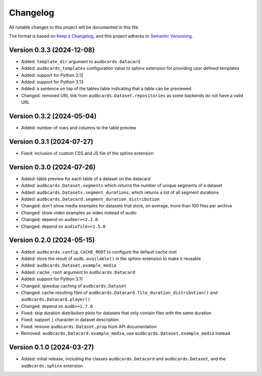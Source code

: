 Changelog
=========

All notable changes to this project will be documented in this file.

The format is based on `Keep a Changelog`_,
and this project adheres to `Semantic Versioning`_.


Version 0.3.3 (2024-12-08)
--------------------------

* Added: ``template_dir`` argument to ``audbcards.Datacard``
* Added: ``audbcards_templates`` configuration value
  to sphinx extension
  for providing user defined templates
* Added: support for Python 3.12
* Added: support for Python 3.13
* Added: a sentence on top of the tables table
  indicating that a table can be previewed
* Changed: removed URL link from
  ``audbcards.Dataset.repositories``
  as some backends do not have a valid URL


Version 0.3.2 (2024-05-04)
--------------------------

* Added: number of rows and columns
  to the table preview


Version 0.3.1 (2024-07-27)
--------------------------

* Fixed: inclusion of custom CSS and JS file
  of the sphinx extension


Version 0.3.0 (2024-07-26)
--------------------------

* Added: table preview for each table of a dataset
  on the datacard
* Added: ``audbcards.Dataset.segments``
  which returns the number of unique segments of a dataset
* Added: ``audbcards.Datasets.segment_durations``,
  which returns a list of all segment durations
* Added: ``audbcards.Datacard.segment_duration_distribution``
* Changed: don't show media examples
  for datasets that store,
  on average,
  more than 100 files per archive
* Changed: show video examples as video instead of audio
* Changed: depend on ``audeer>=2.2.0``
* Changed: depend on ``audiofile>=1.5.0``


Version 0.2.0 (2024-05-15)
--------------------------

* Added: ``audbcards.config.CACHE_ROOT``
  to configure the default cache root
* Added: store the result of ``audb.available()``
  in the sphinx extension
  to make it reusable
* Added: ``audbcards.Dataset.example_media``
* Added: ``cache_root`` argument to ``audbcards.Datacard``
* Added: support for Python 3.11
* Changed: speedup caching of ``audbcards.Dataset``
* Changed: cache resulting files
  of ``audbcards.Datacard.file_duration_distribution()``
  and ``audbcards.Datacard.player()``
* Changed: depend on ``audb>=1.7.0``
* Fixed: skip duration distribution plots
  for datasets
  that only contain files with the same duration
* Fixed: support ``|`` character
  in dataset description
* Fixed: remove ``audbcards.Dataset.prop``
  from API documentation
* Removed: ``audbcards.Datacard.example_media``,
  use ``audbcards.Dataset.example_media`` instead


Version 0.1.0 (2024-03-27)
--------------------------

* Added: initial release,
  including the classes
  ``audbcards.Datacard``
  and ``audbcards.Dataset``,
  and the ``audbcards.sphinx`` extension


.. _Keep a Changelog:
    https://keepachangelog.com/en/1.0.0/
.. _Semantic Versioning:
    https://semver.org/spec/v2.0.0.html

